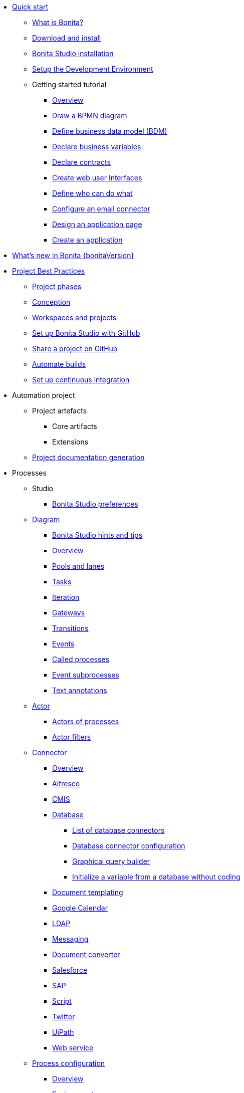 * xref:quickStartIndex.adoc[Quick start]
 ** xref:what-is-bonita.adoc[What is Bonita?]
 ** xref:bonita-studio-download-installation.adoc[Download and install]
 ** xref:bonita-bpm-studio-installation.adoc[Bonita Studio installation]
 ** xref:setupDevEnvironmentIndex.adoc[Setup the Development Environment]
 ** Getting started tutorial
   *** xref:tutorial-overview.adoc[Overview]
   *** xref:draw-bpmn-diagram.adoc[Draw a BPMN diagram]
   *** xref:define-business-data-model.adoc[Define business data model (BDM)]
   *** xref:declare-business-variables.adoc[Declare business variables]
   *** xref:declare-contracts.adoc[Declare contracts]
   *** xref:create-web-user-interfaces.adoc[Create web user Interfaces]
   *** xref:define-who-can-do-what.adoc[Define who can do what]
   *** xref:configure-email-connector.adoc[Configure an email connector]
   *** xref:design-application-page.adoc[Design an application page]
   *** xref:create-application.adoc[Create an application]
* xref:release-notes.adoc[What's new in Bonita {bonitaVersion}]
* xref:project-best-practicesIndex.adoc[Project Best Practices]
 ** xref:lifecycle-and-profiles.adoc[Project phases]
 ** xref:design-methodology.adoc[Conception]
 ** xref:workspaces-and-repositories.adoc[Workspaces and projects]
 ** xref:shared-project.adoc[Set up Bonita Studio with GitHub]
 ** xref:share-a-repository-on-github.adoc[Share a project on GitHub]
 ** xref:automating-builds.adoc[Automate builds]
 ** xref:set-up-continuous-integration.adoc[Set up continuous integration]
* Automation project
 ** Project artefacts
  *** Core artifacts
  *** Extensions
 ** xref:project-documentation-generation.adoc[Project documentation generation]
* Processes
 ** Studio
  *** xref:bonita-bpm-studio-preferences.adoc[Bonita Studio preferences]
 ** xref:diagramIndex.adoc[Diagram]
  *** xref:bonita-bpm-studio-hints-and-tips.adoc[Bonita Studio hints and tips]
  *** xref:diagram-overview.adoc[Overview]
  *** xref:pools-and-lanes.adoc[Pools and lanes]
  *** xref:diagram-tasks.adoc[Tasks]
  *** xref:iteration.adoc[Iteration]
  *** xref:gateways.adoc[Gateways]
  *** xref:transitions.adoc[Transitions]
  *** xref:events.adoc[Events]
  *** xref:called-processes.adoc[Called processes]
  *** xref:event-subprocesses.adoc[Event subprocesses]
  *** xref:text-annotations.adoc[Text annotations]
 ** xref:actorIndex.adoc[Actor]
  *** xref:actors.adoc[Actors of processes]
  *** xref:actor-filtering.adoc[Actor filters]
 ** xref:connectorIndex.adoc[Connector]
  *** xref:connectivity-overview.adoc[Overview]
  *** xref:alfresco.adoc[Alfresco]
  *** xref:cmis.adoc[CMIS]
  *** xref:databaseConnectorsIndex.adoc[Database]
   **** xref:list-of-database-connectors.adoc[List of database connectors]
   **** xref:database-connector-configuration.adoc[Database connector configuration]
   **** xref:graphical-query-builder.adoc[Graphical query builder]
   **** xref:initialize-a-variable-from-a-database-without-scripting-or-java-code.adoc[Initialize a variable from a database without coding]
  *** xref:insert-data-in-a-docx-odt-template.adoc[Document templating]
  *** xref:google-calendar.adoc[Google Calendar]
  *** xref:ldap.adoc[LDAP]
  *** xref:messaging.adoc[Messaging]
  *** xref:generate-pdf-from-an-office-document.adoc[Document converter]
  *** xref:salesforce.adoc[Salesforce]
  *** xref:sap-jco-3.adoc[SAP]
  *** xref:script.adoc[Script]
  *** xref:twitter.adoc[Twitter]
  *** xref:uipath.adoc[UiPath]
  *** xref:web-service-connector-overview.adoc[Web service]
 ** xref:processConfigurationIndex.adoc[Process configuration]
   *** xref:process-configuration-overview.adoc[Overview]
  *** xref:environments.adoc[Environments]
  *** xref:configuring-a-process.adoc[Configure a process]
  *** xref:manage-jar-files.adoc[Manage JAR files]
  *** xref:managing-dependencies.adoc[Manage dependencies]
 ** xref:project_deploy_in_dev_suite.adoc[Project deployment in Bonita Studio]
* Users
 ** Organization
  *** xref:organization-overview.adoc[Overview]
  *** xref:approaches-to-managing-organizations-and-actor-mapping.adoc[Approaches to managing organizations and actor mapping]
  *** xref:organization-management-in-bonita-bpm-studio.adoc[Organization management in Bonita Studio]
  *** xref:custom-user-information-in-bonita-bpm-studio.adoc[Custom User Information in Bonita Studio]
  *** xref:ldap-synchronizer.adoc[LDAP synchronizer]
 ** Profiles
  *** xref:profiles-overview.adoc[Overview]
  *** xref:profileCreation.adoc[Profiles editor]
* Data
 ** xref:define-and-deploy-the-bdm.adoc[Define the Business Data Model]
 ** xref:bdm-access-control.adoc[Define access control on business objects]
 ** xref:specify-data-in-a-process-definition.adoc[Add process variables]
 ** xref:documentIndex.adoc[Documents]
  *** xref:documents.adoc[Document in processes]
  *** xref:list-of-documents.adoc[Manage a list of documents]
 ** xref:parameters.adoc[Parameters]
 ** xref:data-management.adoc[Data management in UI Designer]
 ** xref:variables.adoc[Data management in UI Designer -change name]
 ** xref:define-a-search-index.adoc[Search keys]
 ** xref:expressions-and-scripts.adoc[Expressions and scripts]
 ** xref:operations.adoc[Operations]
 ** xref:refactoring.adoc[Refactoring]
* xref:contracts-and-contexts.adoc[Contracts and contexts]
* User interfaces
 ** Applications creation
  *** xref:applicationCreation.adoc[Application descriptor]
  *** xref:ui-designer-overview.adoc[UI Designer]
  *** xref:layout-development.adoc[Layout]
   **** xref:bonita-layout.adoc[Bonita Layout]
   **** xref:living-application-layout.adoc[Living application layout]
   **** xref:customize-layouts.adoc[Customize layouts]
  *** xref:appearance.adoc[Appearance]
  *** xref:theme-development.adoc[Theme]
  *** xref:customize-living-application-theme.adoc[Customize living application theme]
  *** Responsiveness (to create)
  *** Pages and Forms  
   **** xref:page-and-form-development-overview.adoc[Overview - change the name]
   **** xref:create-or-modify-a-page.adoc[Create or modify UI artifacts]
   **** xref:widgets.adoc[Widgets]
   **** xref:widget-properties.adoc[Widget properties]
   **** xref:repeat-a-container-for-a-collection-of-data.adoc[Repeat a container for a collection of data - change the name]
   **** xref:custom-widgets.adoc[Custom widgets]
   **** xref:fragments.adoc[Fragments]
   **** xref:assets.adoc[Assets]
   **** xref:cache-configuration-and-policy.adoc[Cache configuration and policy]
 ** Bonita applications
  *** xref:bonita-bpm-portal-interface-overview.adoc[Overview]
  *** xref:log-in-and-log-out.adoc[Log in and log out]
  *** xref:navigation.adoc[Navigation between User Interfaces]
  *** Bonita User Application
    **** xref:user-application-overview.adoc[Overview]
    **** xref:user-process-list.adoc[Process list]
    **** xref:user-application-case-list.adoc[Case list]
    **** xref:user-task-list.adoc[Task list]
  *** Bonita Administrator Application
   **** xref:admin-application-overview.adoc[Overview]
   **** Process Management
     ***** xref:monitoring.adoc[Monitoring]
     ***** xref:admin-application-process-list.adoc[Process list]
      ****** xref:import-and-export-a-process.adoc[Import and export a process]
     ***** xref:cases.adoc[Case list]
     ***** xref:admin-application-task-list.adoc[Task list]
   **** Organization
     ***** xref:organization-in-bonita-bpm-portal-overview.adoc[Organization Management]
     ***** xref:import-export-an-organization.adoc[Install/export an organization]
     ***** xref:admin-application-groups-list.adoc[Manage groups]
     ***** xref:admin-application-roles-list.adoc[Manage roles]
     ***** Manage users
      ****** xref:admin-application-users-list.adoc[Manage a user]
      ****** xref:custom-user-information-in-bonita-bpm-portal.adoc[Custom User Information]
   **** User profiles
     ****** xref:profiles-portal-overview.adoc[Overview]
     ****** xref:admin-application-profiles-list.adoc[Profiles Management]
   **** xref:bdm-management-in-bonita-bpm-portal.adoc[BDM Management]
   **** xref:admin-application-resources-list.adoc[Resources management]
   **** xref:applications.adoc[Applications]
   **** xref:licenses.adoc[License information]   
* Extensions
 ** xref:software-extensibility.adoc[Platform extensibility overview]
 ** xref:connector-archetype.adoc[Bonita connector archetype]
 ** xref:actor-filter-archetype.adoc[Create an actor filter]
 ** xref:rest-api-extension-archetype.adoc[Create a rest api extension]
* xref:apiIndex.adoc[API]
  ** xref:api-glossary.adoc[API glossary]
  ** REST API
    *** xref:rest-api-overview.adoc[Overview]
    *** xref:rest-api-authentication.adoc[REST Authentication]
    *** xref:application-api.adoc[Application API]
    *** xref:access-control-api.adoc[Access control API]
    *** xref:bdm-api.adoc[Bdm API]
    *** xref:bpm-api.adoc[Bpm API]
    *** xref:customuserinfo-api.adoc[Customuserinfo API]
    *** xref:form-api.adoc[Form API]
    *** xref:identity-api.adoc[Identity API]
    *** xref:platform-api.adoc[Platform API]
    *** xref:portal-api.adoc[Portal API]
    *** xref:system-api.adoc[System API]
    *** xref:tenant-api.adoc[Tenant API]
    *** xref:rest-api-extensions.adoc[REST API extensions]
    *** xref:manage-files-using-upload-servlet-and-rest-api.adoc[Manage files using upload servlet and REST API]
  ** Engine API
    *** xref:engine-api-overview.adoc[Overview]
    *** xref:create-your-first-project-with-the-engine-apis-and-maven.adoc[Create your first project with the Engine APIs and Maven]
    *** xref:configure-client-of-bonita-bpm-engine.adoc[Configure connection to Bonita Engine]
    *** https://javadoc.bonitasoft.com/api/{javadocVersion}/index.html[Javadoc]
  ** Examples
    *** xref:manage-a-process.adoc[Manage a process]
    *** xref:handle-a-failed-activity.adoc[Handle a failed activity]
    *** xref:manage-an-organization.adoc[Manage an organization]
    *** xref:manage-users.adoc[Manage users]
* xref:TestsIndex.adoc[Tests]
 ** xref:processTestingIndex.adoc[Process testing]
   *** xref:process-testing-overview.adoc[Overview]
   *** xref:configure-a-test-organization.adoc[Configure a test organization]
   *** xref:run-a-process-from-bonita-bpm-studio-for-testing.adoc[Run a process from Bonita Studio for testing]
   *** xref:log-files.adoc[Log files]
     **** xref:logging.adoc[Logs]
* Translation
 ** xref:multi-language-applications.adoc[Multi-language applications]
 ** xref:multi-language-pages.adoc[Multi-language pages]
 ** xref:languages.adoc[Languages]
* xref:buildAndDeployIndex.adoc[Deploy]
 ** xref:build-a-process-for-deployment.adoc[Build a process for deployment]
 ** xref:live-update.adoc[Live update]
* xref:runtimeInstallationIndex.adoc[Runtime installation]
  ** xref:hardware-and-software-requirements.adoc[Hardware and software requirements]
  ** xref:tomcat-bundle.adoc[Tomcat bundle]
  ** xref:custom-deployment.adoc[Custom Deployment into existing Tomcat installation]
  ** xref:convert-wildfly-into-tomcat.adoc[Convert a WildFly into a Tomcat installation]
  ** xref:BonitaBPM_platform_setup.adoc[Platform configuration]
  ** xref:database-configuration.adoc[Database creation and customization to work with Bonita]
  ** xref:first-steps-after-setup.adoc[First steps after setup]
  ** xref:licenses.adoc[Licenses]
  ** xref:set-log-and-archive-levels.adoc[Set log and archive levels]
  ** xref:configurable-archive.adoc[Configurable Archive]
  ** xref:bonita-docker-installation.adoc[Bonita docker installation]
* Security and authentication
 ** xref:user-authentication-overview.adoc[User authentication overview]
 ** xref:active-directory-or-ldap-authentication.adoc[Active Directory or LDAP authentication]
 ** xref:single-sign-on-with-cas.adoc[Single sign-on with CAS]
 ** xref:single-sign-on-with-saml.adoc[Single sign-on with SAML]
 ** xref:single-sign-on-with-oidc.adoc[Single sign-on with OIDC]
 ** xref:single-sign-on-with-kerberos.adoc[Single sign-on with Kerberos]
 ** xref:enforce-password-policy.adoc[Enforce password policy]
 ** xref:rest-api-authorization.adoc[REST API authorization]
 ** xref:csrf-security.adoc[CSRF security]
 ** xref:enable-cors-in-tomcat-bundle.adoc[Enable CORS in Tomcat bundle]
 ** xref:ssl.adoc[SSL]
 ** xref:tenant_admin_credentials.adoc[Tenant administrator credentials]
 ** xref:guest-user.adoc[Guest user access]
* xref:runtimeTuning.adoc[Runtime configuration]
   ** xref:performance-tuning.adoc[Performance tuning]
   ** xref:purge-tool.adoc[Purging unnecessary archive data]
   ** xref:use-gzip-compression.adoc[Use gzip compression]
* xref:runtimeMonitoringAndTroubleshootingIndex.adoc[Runtime monitoring and troubleshooting]
 ** xref:runtime-monitoring.adoc[Overview]
 ** xref:work-execution-audit.adoc[Work execution audit]
 ** xref:performance-troubleshooting.adoc[Performance troubleshooting]
 ** xref:cluster-administration.adoc[Cluster administration]
 ** xref:maintenance-operation.adoc[Bonita Runtime Maintenance Operations]
 ** xref:back-up-bonita-bpm-platform.adoc[Back up Bonita Platform]
 ** xref:configurable-archive.adoc[Configurable Archive]
 ** xref:fault-tolerance.adoc[Fault tolerance mechanisms]
 ** Bonita Engine developer documentation
  *** xref:engine-architecture-overview.adoc[Bonita Engine architecture overview]
  *** xref:engine-flow-node-states.adoc[Flow node states]
  *** xref:timers-execution.adoc[Timers execution]
  *** xref:connectors-execution.adoc[Connectors execution]
  *** Works
   **** xref:work-execution.adoc[Work execution]
   **** xref:work-locking.adoc[Work locking]
  *** xref:execution-sequence-states-and-transactions.adoc[BPM process / task execution sequence]
  *** xref:how-a-flownode-is-executed.adoc[How flow node is executed]
  *** xref:how-a-flownode-is-completed.adoc[How a flownode is completed]
  *** xref:how-a-call-activity-is-executed.adoc[How a call activity is executed]
  *** xref:how-a-process-is-completed.adoc[How a process is executed]
  *** xref:how-an-event-is-executed.adoc[How an event is executed]
* Bonita Update
 ** xref:migration-overview.adoc[Overview]
 ** xref:migration-tool.adoc[Migration tool change log]
 ** xref:migrate-from-an-earlier-version-of-bonita-bpm.adoc[Migrate from an earlier version of Bonita]
 ** xref:migrate-a-form-from-6-x.adoc[Migrate a form from 6.x]
  
